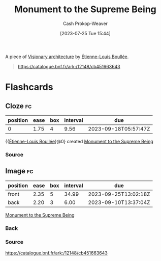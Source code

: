 :PROPERTIES:
:ID:       cc4d2c6f-a577-4845-ac1f-1c5b34745cec
:LAST_MODIFIED: [2023-09-08 Fri 09:27]
:END:
#+title: Monument to the Supreme Being
#+hugo_custom_front_matter: :slug "cc4d2c6f-a577-4845-ac1f-1c5b34745cec"
#+author: Cash Prokop-Weaver
#+date: [2023-07-25 Tue 15:44]
#+filetags: :concept:

A piece of [[id:0b177377-113b-43c9-83aa-319703d38fb8][Visionary architecture]] by [[id:7c1ddba6-a0ad-4ea0-8ec1-ba9099f8b2cf][Étienne-Louis Boullée]].

#+begin_quote
#+DOWNLOADED: https://gallica.bnf.fr/iiif/ark:/12148/btv1b7701015b/f6/full/full/0/native.jpg @ 2023-07-25 14:28:25
[[file:2023-07-25_14-28-25_monument-to-the-supreme-being.jpg]]

https://catalogue.bnf.fr/ark:/12148/cb451663643
#+end_quote

* Flashcards
** Cloze :fc:
:PROPERTIES:
:CREATED: [2023-07-25 Tue 16:25]
:FC_CREATED: 2023-07-25T23:25:52Z
:FC_TYPE:  cloze
:ID:       1fd64bd3-6e97-4913-94a2-3266e2e804fc
:FC_CLOZE_MAX: 0
:FC_CLOZE_TYPE: deletion
:END:
:REVIEW_DATA:
| position | ease | box | interval | due                  |
|----------+------+-----+----------+----------------------|
|        0 | 1.75 |   4 |     9.56 | 2023-09-18T05:57:47Z |
:END:

{{[[id:7c1ddba6-a0ad-4ea0-8ec1-ba9099f8b2cf][Étienne-Louis Boullée]]}@0} created [[id:cc4d2c6f-a577-4845-ac1f-1c5b34745cec][Monument to the Supreme Being]]

*** Source
** Image :fc:
:PROPERTIES:
:CREATED: [2023-07-25 Tue 16:25]
:FC_CREATED: 2023-07-25T23:28:23Z
:FC_TYPE:  double
:ID:       36f27347-88d2-48b8-8e73-8f15a8b4df27
:END:
:REVIEW_DATA:
| position | ease | box | interval | due                  |
|----------+------+-----+----------+----------------------|
| front    | 2.35 |   5 |    34.99 | 2023-09-25T13:02:18Z |
| back     | 2.20 |   3 |     6.00 | 2023-09-10T13:37:04Z |
:END:

[[id:cc4d2c6f-a577-4845-ac1f-1c5b34745cec][Monument to the Supreme Being]]

*** Back
[[file:monument-to-the-supreme-being.jpeg]]
*** Source
https://catalogue.bnf.fr/ark:/12148/cb451663643
